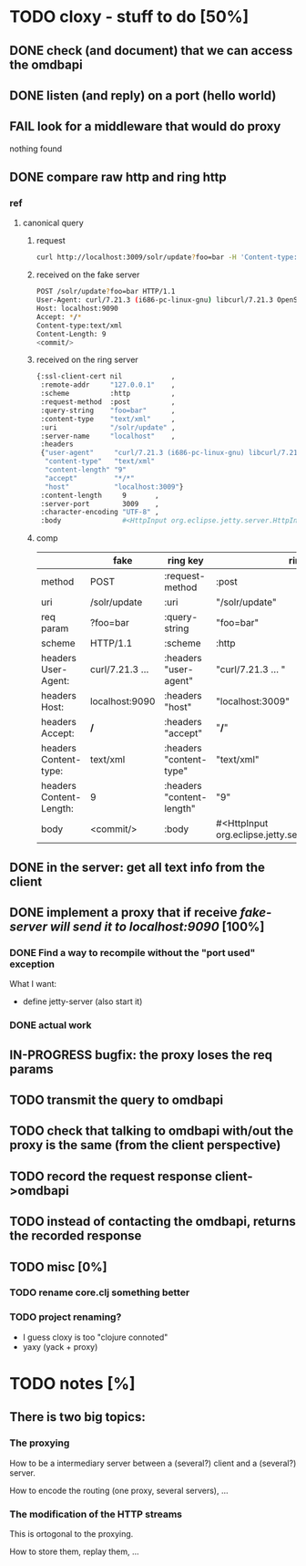 * TODO cloxy - stuff to do [50%]

** DONE check (and document) that we can access the omdbapi
CLOSED: [2012-12-01 Sat 16:41]
** DONE listen (and reply) on a port (hello world)
CLOSED: [2012-12-01 Sat 17:10]
** FAIL look for a middleware that would do proxy
CLOSED: [2012-12-04 Tue 09:17]

nothing found

** DONE compare raw http and ring http
CLOSED: [2012-12-04 Tue 08:45]

*** ref
**** canonical query
***** request
#+begin_src sh
curl http://localhost:3009/solr/update?foo=bar -H 'Content-type:text/xml' --data-binary '<commit/>'
#+end_src
***** received on the fake server
#+begin_src sh
POST /solr/update?foo=bar HTTP/1.1
User-Agent: curl/7.21.3 (i686-pc-linux-gnu) libcurl/7.21.3 OpenSSL/0.9.8o zlib/1.2.3.4 libidn/1.18
Host: localhost:9090
Accept: */*
Content-type:text/xml
Content-Length: 9
<commit/>
#+end_src
***** received on the ring server
#+begin_src sh
{:ssl-client-cert nil            ,
 :remote-addr     "127.0.0.1"    ,
 :scheme          :http          ,
 :request-method  :post          ,
 :query-string    "foo=bar"      ,
 :content-type    "text/xml"     ,
 :uri             "/solr/update" ,
 :server-name     "localhost"    ,
 :headers
 {"user-agent"     "curl/7.21.3 (i686-pc-linux-gnu) libcurl/7.21.3 OpenSSL/0.9.8o zlib/1.2.3.4 libidn/1.18" ,
  "content-type"   "text/xml"                                                                               ,
  "content-length" "9"                                                                                      ,
  "accept"         "*/*"                                                                                    ,
  "host"           "localhost:3009"}                                                                        ,
 :content-length     9       ,
 :server-port        3009    ,
 :character-encoding "UTF-8" ,
 :body               #<HttpInput org.eclipse.jetty.server.HttpInput@9d10ab>}
#+end_src
***** comp
|-------------------------+-----------------+---------------------------+--------------------------------------------------------|
|                         | fake            | ring key                  | ring value                                             |
|-------------------------+-----------------+---------------------------+--------------------------------------------------------|
| method                  | POST            | :request-method           | :post                                                  |
|-------------------------+-----------------+---------------------------+--------------------------------------------------------|
| uri                     | /solr/update    | :uri                      | "/solr/update"                                         |
|-------------------------+-----------------+---------------------------+--------------------------------------------------------|
| req param               | ?foo=bar        | :query-string             | "foo=bar"                                              |
|-------------------------+-----------------+---------------------------+--------------------------------------------------------|
| scheme                  | HTTP/1.1        | :scheme                   | :http                                                  |
|-------------------------+-----------------+---------------------------+--------------------------------------------------------|
| headers User-Agent:     | curl/7.21.3 ... | :headers "user-agent"     | "curl/7.21.3 ... "                                     |
| headers Host:           | localhost:9090  | :headers "host"           | "localhost:3009"                                       |
| headers Accept:         | */*             | :headers "accept"         | "*/*"                                                  |
| headers Content-type:   | text/xml        | :headers "content-type"   | "text/xml"                                             |
| headers Content-Length: | 9               | :headers "content-length" | "9"                                                    |
|-------------------------+-----------------+---------------------------+--------------------------------------------------------|
| body                    | <commit/>       | :body                     | #<HttpInput org.eclipse.jetty.server.HttpInput@9d10ab> |
|-------------------------+-----------------+---------------------------+--------------------------------------------------------|







** DONE in the server: get *all* text info from the client
CLOSED: [2012-12-04 Tue 09:16]
** DONE implement a proxy that if receive /fake-server will send it to localhost:9090/ [100%]
CLOSED: [2012-12-04 Tue 21:08]
*** DONE Find a way to recompile without the "port used" exception
CLOSED: [2012-12-04 Tue 16:15]
What I want:
- define jetty-server (also start it)



*** DONE actual work
CLOSED: [2012-12-04 Tue 21:08]
** IN-PROGRESS bugfix: the proxy loses the req params
** TODO transmit the query to omdbapi
** TODO check that talking to omdbapi with/out the proxy is the same (from the client perspective)
** TODO record the request response client->omdbapi
** TODO instead of contacting the omdbapi, returns the recorded response
** TODO misc [0%]
*** TODO rename core.clj something better
*** TODO project renaming?
- I guess cloxy is too "clojure connoted"
- yaxy (yack + proxy)
* TODO notes [%]
** There is two big topics:
*** The proxying

How to be a intermediary server between a (several?) client and a
(several?) server.

How to encode the routing (one proxy, several servers), ...


*** The modification of the HTTP streams

This is ortogonal to the proxying.

How to store them, replay them, ...

